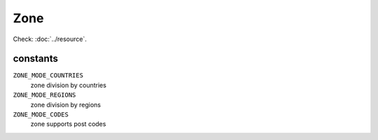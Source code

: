 Zone
====

.. php:namespace:: DreamCommerce\ShopAppstoreLib\Resource
.. php:class:: Zone

Check: :doc:`../resource`.

constants
*********

``ZONE_MODE_COUNTRIES``
    zone division by countries
``ZONE_MODE_REGIONS``
    zone division by regions
``ZONE_MODE_CODES``
    zone supports post codes

